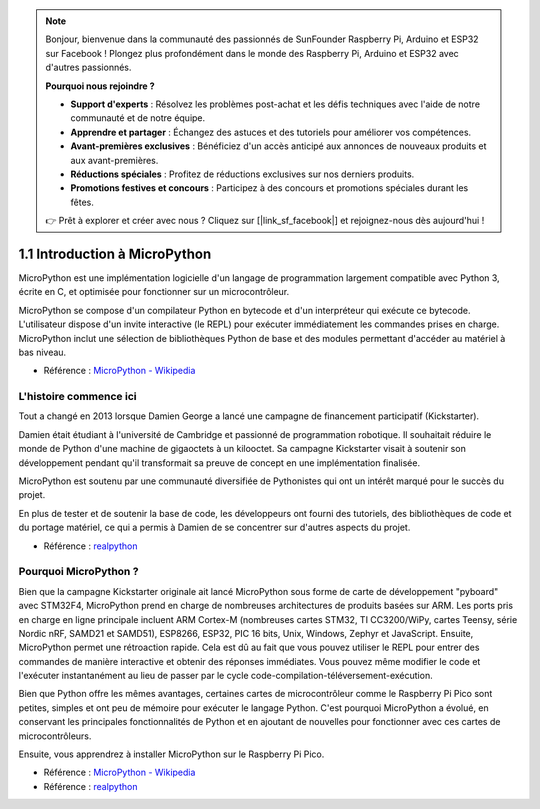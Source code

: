 .. note::

    Bonjour, bienvenue dans la communauté des passionnés de SunFounder Raspberry Pi, Arduino et ESP32 sur Facebook ! Plongez plus profondément dans le monde des Raspberry Pi, Arduino et ESP32 avec d'autres passionnés.

    **Pourquoi nous rejoindre ?**

    - **Support d'experts** : Résolvez les problèmes post-achat et les défis techniques avec l'aide de notre communauté et de notre équipe.
    - **Apprendre et partager** : Échangez des astuces et des tutoriels pour améliorer vos compétences.
    - **Avant-premières exclusives** : Bénéficiez d'un accès anticipé aux annonces de nouveaux produits et aux avant-premières.
    - **Réductions spéciales** : Profitez de réductions exclusives sur nos derniers produits.
    - **Promotions festives et concours** : Participez à des concours et promotions spéciales durant les fêtes.

    👉 Prêt à explorer et créer avec nous ? Cliquez sur [|link_sf_facebook|] et rejoignez-nous dès aujourd'hui !

1.1 Introduction à MicroPython
======================================

MicroPython est une implémentation logicielle d'un langage de programmation largement compatible avec Python 3, écrite en C, et optimisée pour fonctionner sur un microcontrôleur.

MicroPython se compose d'un compilateur Python en bytecode et d'un interpréteur qui exécute ce bytecode. L'utilisateur dispose d'un invite interactive (le REPL) pour exécuter immédiatement les commandes prises en charge. MicroPython inclut une sélection de bibliothèques Python de base et des modules permettant d'accéder au matériel à bas niveau.

* Référence : `MicroPython - Wikipedia <https://en.wikipedia.org/wiki/MicroPython>`_

L'histoire commence ici
--------------------------------

Tout a changé en 2013 lorsque Damien George a lancé une campagne de financement participatif (Kickstarter).

Damien était étudiant à l'université de Cambridge et passionné de programmation robotique. Il souhaitait réduire le monde de Python d'une machine de gigaoctets à un kilooctet. Sa campagne Kickstarter visait à soutenir son développement pendant qu'il transformait sa preuve de concept en une implémentation finalisée.

MicroPython est soutenu par une communauté diversifiée de Pythonistes qui ont un intérêt marqué pour le succès du projet.

En plus de tester et de soutenir la base de code, les développeurs ont fourni des tutoriels, des bibliothèques de code et du portage matériel, ce qui a permis à Damien de se concentrer sur d'autres aspects du projet.

* Référence : `realpython <https://realpython.com/micropython/>`_


Pourquoi MicroPython ?
----------------------------

Bien que la campagne Kickstarter originale ait lancé MicroPython sous forme de carte de développement "pyboard" avec STM32F4, MicroPython prend en charge de nombreuses architectures de produits basées sur ARM. Les ports pris en charge en ligne principale incluent ARM Cortex-M (nombreuses cartes STM32, TI CC3200/WiPy, cartes Teensy, série Nordic nRF, SAMD21 et SAMD51), ESP8266, ESP32, PIC 16 bits, Unix, Windows, Zephyr et JavaScript.
Ensuite, MicroPython permet une rétroaction rapide. Cela est dû au fait que vous pouvez utiliser le REPL pour entrer des commandes de manière interactive et obtenir des réponses immédiates. Vous pouvez même modifier le code et l'exécuter instantanément au lieu de passer par le cycle code-compilation-téléversement-exécution.

Bien que Python offre les mêmes avantages, certaines cartes de microcontrôleur comme le Raspberry Pi Pico sont petites, simples et ont peu de mémoire pour exécuter le langage Python. C'est pourquoi MicroPython a évolué, en conservant les principales fonctionnalités de Python et en ajoutant de nouvelles pour fonctionner avec ces cartes de microcontrôleurs.

Ensuite, vous apprendrez à installer MicroPython sur le Raspberry Pi Pico.

* Référence : `MicroPython - Wikipedia <https://en.wikipedia.org/wiki/MicroPython>`_
* Référence : `realpython <https://realpython.com/micropython/>`_

